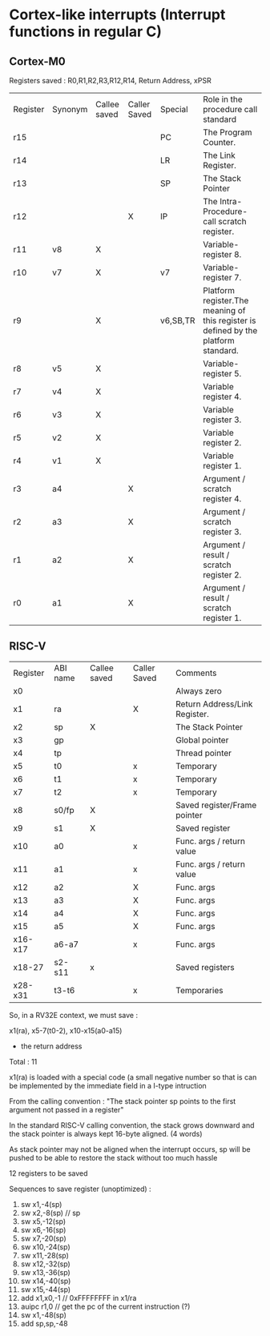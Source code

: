 * Cortex-like interrupts (Interrupt functions in regular C)

** Cortex-M0

Registers saved : R0,R1,R2,R3,R12,R14, Return Address, xPSR


| Register | Synonym | Callee saved | Caller Saved | Special  | Role in the procedure call standard                                                 |
| r15      |         |              |              | PC       | The Program Counter.                                                                |
| r14      |         |              |              | LR       | The Link Register.                                                                  |
| r13      |         |              |              | SP       | The Stack Pointer                                                                   |
| r12      |         |              |      X       | IP       | The Intra-Procedure-call scratch register.                                          |
| r11      | v8      |      X       |              |          | Variable-register 8.                                                                |
| r10      | v7      |      X       |              | v7       | Variable-register 7.                                                                |
| r9       |         |      X       |              | v6,SB,TR | Platform register.The meaning of this register is defined by the platform standard. |
| r8       | v5      |      X       |              |          | Variable-register 5.                                                                |
| r7       | v4      |      X       |              |          | Variable register 4.                                                                |
| r6       | v3      |      X       |              |          | Variable register 3.                                                                |
| r5       | v2      |      X       |              |          | Variable register 2.                                                                |
| r4       | v1      |      X       |              |          | Variable register 1.                                                                |
| r3       | a4      |              |     X        |          | Argument / scratch register 4.                                                      |
| r2       | a3      |              |     X        |          | Argument / scratch register 3.                                                      |
| r1       | a2      |              |     X        |          | Argument / result / scratch register 2.                                             |
| r0       | a1      |              |     X        |          | Argument / result / scratch register 1.                                             |




** RISC-V


| Register | ABI name | Callee saved | Caller Saved | Comments                      |
| x0       |          |              |              | Always zero                   |
| x1       | ra       |              | X            | Return Address/Link Register. |
| x2       | sp       | X            |              | The Stack Pointer             |
| x3       | gp       |              |              | Global pointer                |
| x4       | tp       |              |              | Thread pointer                |
| x5       | t0       |              | x            | Temporary                     |
| x6       | t1       |              | x            | Temporary                     |
| x7       | t2       |              | x            | Temporary                     |
| x8       | s0/fp    | X            |              | Saved register/Frame pointer  |
| x9       | s1       | X            |              | Saved register                |
| x10      | a0       |              | x            | Func. args / return value     |
| x11      | a1       |              | x            | Func. args / return value     |
| x12      | a2       |              | X            | Func. args                    |
| x13      | a3       |              | X            | Func. args                    |
| x14      | a4       |              | X            | Func. args                    |
| x15      | a5       |              | X            | Func. args                    |
| x16-x17  | a6-a7    |              | x            | Func. args                    |
| x18-27   | s2-s11   | x            |              | Saved registers               |
| x28-x31  | t3-t6    |              | x            | Temporaries                   |


So, in a RV32E context, we must save :

x1(ra), x5-7(t0-2), x10-x15(a0-a15)
+ the return address
Total : 11

x1(ra) is loaded with a special code (a small negative number so that is can be implemented by the immediate field in a I-type intruction


From the calling convention :
"The stack pointer sp points to the first argument not passed in a register"

In the standard RISC-V calling convention, the stack grows downward and the stack pointer is
always kept 16-byte aligned. (4 words)

As stack pointer may not be aligned when the interrupt occurs, sp will be pushed to be able to restore the stack without too much hassle


12 registers to be saved

Sequences to save register (unoptimized) :

1.   sw x1,-4(sp)
2.   sw x2,-8(sp)  // sp
3.   sw x5,-12(sp)
4.   sw x6,-16(sp)
5.   sw x7,-20(sp)
6.   sw x10,-24(sp)
7.   sw x11,-28(sp)
8.   sw x12,-32(sp)
9.   sw x13,-36(sp)
10.  sw x14,-40(sp)
11.  sw x15,-44(sp)
12.  add x1,x0,-1 // 0xFFFFFFFF in x1/ra
13.  auipc r1,0  // get the pc of the current instruction (?)
14.  sw x1,-48(sp)
15.  add sp,sp,-48
